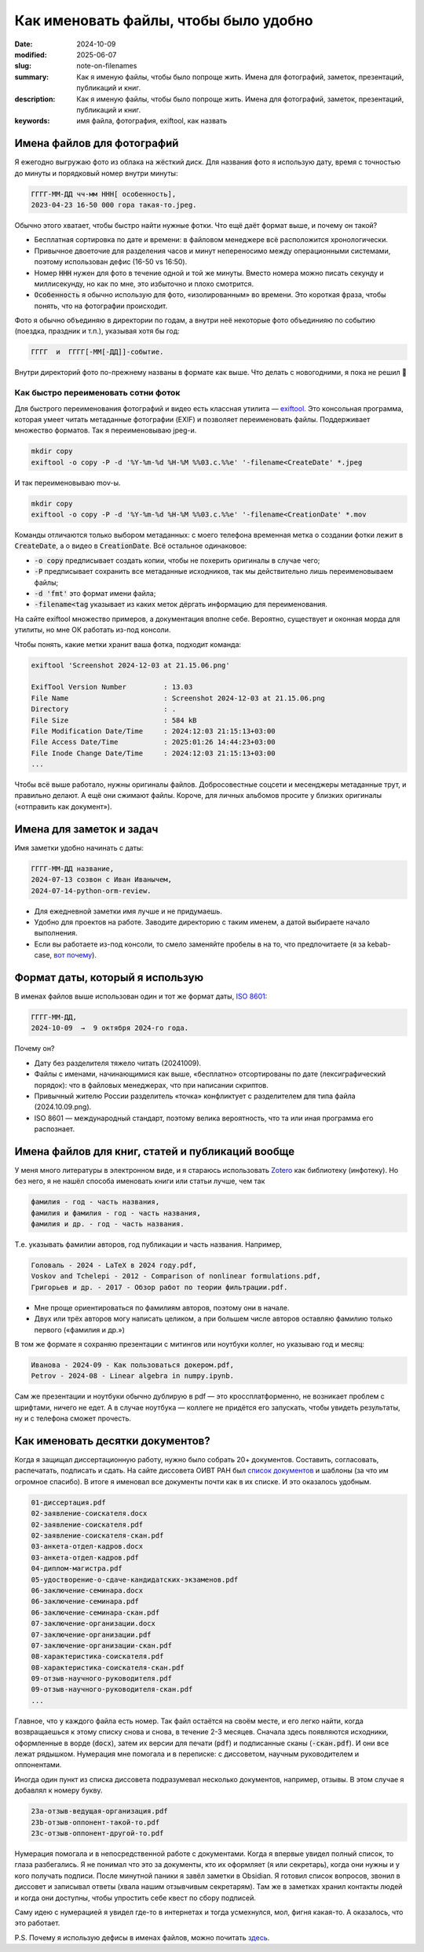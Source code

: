 Как именовать файлы, чтобы было удобно
######################################

:date: 2024-10-09
:modified: 2025-06-07
:slug: note-on-filenames
:summary: Как я именую файлы, чтобы было попроще жить. Имена для фотографий, заметок, презентаций, публикаций и книг.
:description: Как я именую файлы, чтобы было попроще жить. Имена для фотографий, заметок, презентаций, публикаций и книг.
:keywords: имя файла, фотография, exiftool, как назвать


Имена файлов для фотографий
===========================
Я ежегодно выгружаю фото из облака на жёсткий диск.
Для названия фото я использую дату, время с точностью до минуты и порядковый номер внутри минуты:

.. code-block:: txt

  ГГГГ-ММ-ДД чч-мм ННН[ особенность],
  2023-04-23 16-50 000 гора такая-то.jpeg.

Обычно этого хватает, чтобы быстро найти нужные фотки.
Что ещё даёт формат выше, и почему он такой?

- Бесплатная сортировка по дате и времени: в файловом менеджере всё расположится хронологически.
- Привычное двоеточие для разделения часов и минут непереносимо между операционными системами, поэтому использован дефис (16-50 vs 16:50).
- Номер :code:`ННН` нужен для фото в течение одной и той же минуты.
  Вместо номера можно писать секунду и миллисекунду, но как по мне, это избыточно и плохо смотрится.
- :code:`Особенность` я обычно использую для фото, «изолированным» во времени.
  Это короткая фраза, чтобы понять, что на фотографии происходит.

Фото я обычно объединяю в директории по годам, а внутри неё некоторые фото объединияю по событию (поездка, праздник и т.п.), указывая хотя бы год:

.. code-block:: txt

  ГГГГ  и  ГГГГ[-ММ[-ДД]]-событие.

Внутри директорий фото по-прежнему названы в формате как выше.
Что делать с новогодними, я пока не решил 🙂


Как быстро переименовать сотни фоток
------------------------------------
Для быстрого переименования фотографий и видео есть классная утилита — `exiftool <https://exiftool.org/>`_.
Это консольная программа, которая умеет читать метаданные фотографии (EXIF) и позволяет переименовать файлы.
Поддерживает множество форматов.
Так я переименовываю jpeg-и.

.. code-block:: console

  mkdir copy
  exiftool -o copy -P -d '%Y-%m-%d %H-%M %%03.c.%%e' '-filename<CreateDate' *.jpeg

И так переименовываю mov-ы.

.. code-block:: console

  mkdir copy
  exiftool -o copy -P -d '%Y-%m-%d %H-%M %%03.c.%%e' '-filename<CreationDate' *.mov

Команды отличаются только выбором метаданных: с моего телефона временная метка о создании фотки лежит в :code:`CreateDate`, а о видео в :code:`CreationDate`.
Всё остальное одинаковое:

- :code:`-o copy` предписывает создать копии, чтобы не похерить оригиналы в случае чего;
- :code:`-P` предписывает сохранить все метаданные исходников, так мы действительно лишь переименовываем файлы;
- :code:`-d 'fmt'` это формат имени файла;
- :code:`-filename<tag` указывает из каких меток дёргать информацию для переименования.

На сайте exiftool множество примеров, а документация вполне себе.
Вероятно, существует и оконная морда для утилиты, но мне ОК работать из-под консоли.

Чтобы понять, какие метки хранит ваша фотка, подходит команда:

.. code-block:: console

  exiftool 'Screenshot 2024-12-03 at 21.15.06.png'

  ExifTool Version Number         : 13.03
  File Name                       : Screenshot 2024-12-03 at 21.15.06.png
  Directory                       : .
  File Size                       : 584 kB
  File Modification Date/Time     : 2024:12:03 21:15:13+03:00
  File Access Date/Time           : 2025:01:26 14:44:23+03:00
  File Inode Change Date/Time     : 2024:12:03 21:15:13+03:00
  ...

Чтобы всё выше работало, нужны оригиналы файлов.
Добросовестные соцсети и месенджеры метаданные трут, и правильно делают.
А ещё они сжимают файлы.
Короче, для личных альбомов просите у близких оригиналы («отправить как документ»).


Имена для заметок и задач
=========================
Имя заметки удобно начинать с даты:

.. code-block:: txt

  ГГГГ-ММ-ДД название,
  2024-07-13 созвон с Иван Иванычем,
  2024-07-14-python-orm-review.

- Для ежедневной заметки имя лучше и не придумаешь.
- Удобно для проектов на работе.
  Заводите директорию с таким именем, а датой выбираете начало выполнения.
- Если вы работаете из-под консоли, то смело заменяйте пробелы в на то, что предпочитаете (я за kebab-case, `вот почему <{filename}/kebab-case.rst>`_).


Формат даты, который я использую
================================
В именах файлов выше использован один и тот же формат даты, `ISO 8601 <https://ru.wikipedia.org/wiki/ISO_8601>`_:

.. code-block:: txt

  ГГГГ-ММ-ДД,
  2024-10-09  →  9 октября 2024-го года.

Почему он?

- Дату без разделителя тяжело читать (20241009).
- Файлы с именами, начинающимися как выше, «бесплатно» отсортированы по дате (лексиграфический порядок): что в файловых менеджерах, что при написании скриптов.
- Привычный жителю России разделитель «точка» конфликтует с разделителем для типа файла (2024.10.09.png).
- ISO 8601 — международный стандарт, поэтому велика вероятность, что та или иная программа его распознает.


Имена файлов для книг, статей и публикаций вообще
=================================================
У меня много литературы в электронном виде, и я стараюсь использовать `Zotero <{filename}zotero.rst>`_ как библиотеку (инфотеку).
Но без него, я не нашёл способа именовать книги или статьи лучше, чем так

.. code-block:: txt

  фамилия - год - часть названия,
  фамилия и фамилия - год - часть названия,
  фамилия и др. - год - часть названия.

Т.е. указывать фамилии авторов, год публикации и часть названия.
Например,

.. code-block:: txt

  Головаль - 2024 - LaTeX в 2024 году.pdf,
  Voskov and Tchelepi - 2012 - Comparison of nonlinear formulations.pdf,
  Григорьев и др. - 2017 - Обзор работ по теории фильтрации.pdf.

- Мне проще ориентироваться по фамилиям авторов, поэтому они в начале.
- Двух или трёх авторов могу написать целиком, а при большем числе авторов оставляю фамилию только первого («фамилия и др.»)

В том же формате я сохраняю презентации с митингов или ноутбуки коллег, но указываю год и месяц:

.. code-block:: txt

  Иванова - 2024-09 - Как пользоваться докером.pdf,
  Petrov - 2024-08 - Linear algebra in numpy.ipynb.

Сам же презентации и ноутбуки обычно дублирую в pdf — это кроссплатформенно, не возникает проблем с шрифтами, ничего не едет.
А в случае ноутбука — коллеге не придётся его запускать, чтобы увидеть результаты, ну и с телефона сможет прочесть.


Как именовать десятки документов?
=================================

Когда я защищал диссертационную работу, нужно было собрать 20+ документов.
Составить, согласовать, распечатать, подписать и сдать.
На сайте диссовета ОИВТ РАН был `список документов <https://jiht.ru/science/dissert-council/regulatory_documents/>`_ и шаблоны (за что им огромное спасибо).
В итоге я именовал все документы почти как в их списке.
И это оказалось удобным.

.. code-block:: txt

   01-диссертация.pdf
   02-заявление-соискателя.docx
   02-заявление-соискателя.pdf
   02-заявление-соискателя-скан.pdf
   03-анкета-отдел-кадров.docx
   03-анкета-отдел-кадров.pdf
   04-диплом-магистра.pdf
   05-удостворение-о-сдаче-кандидатских-экзаменов.pdf
   06-заключение-семинара.docx
   06-заключение-семинара.pdf
   06-заключение-семинара-скан.pdf
   07-заключение-организации.docx
   07-заключение-организации.pdf
   07-заключение-организации-скан.pdf
   08-характеристика-соискателя.pdf
   08-характеристика-соискателя-скан.pdf
   09-отзыв-научного-руководителя.pdf
   09-отзыв-научного-руководителя-скан.pdf
   ...

Главное, что у каждого файла есть номер.
Так файл остаётся на своём месте, и его легко найти, когда возвращаешься к этому списку снова и снова, в течение 2-3 месяцев.
Сначала здесь появляются исходники, оформленные в ворде (:code:`docx`), затем их версии для печати (:code:`pdf`) и подписанные сканы (:code:`-скан.pdf`).
И они все лежат рядышком.
Нумерация мне помогала и в переписке: с диссоветом, научным руководителем и оппонентами.

Иногда один пункт из списка диссовета подразумевал несколько документов, например, отзывы.
В этом случае я добавлял к номеру букву.

.. code-block:: txt

   23a-отзыв-ведущая-организация.pdf
   23b-отзыв-оппонент-такой-то.pdf
   23c-отзыв-оппонент-другой-то.pdf

Нумерация помогала и в непосредственной работе с документами.
Когда я впервые увидел полный список, то глаза разбегались.
Я не понимал что это за документы, кто их оформляет (я или секретарь), когда они нужны и у кого получать подписи.
После минутной паники я завёл заметки в Obsidian.
Я готовил список вопросов, звонил в диссовет и записывал ответы (хвала нашим отзывчивым секретарям).
Там же в заметках хранил контакты людей и когда они доступны, чтобы упростить себе квест по сбору подписей.

Саму идею с нумерацией я увидел где-то в интернетах и тогда усмехнулся, мол, фигня какая-то.
А оказалось, что это работает.

P.S. Почему я использую дефисы в именах файлов, можно почитать `здесь <{filename}/kebab-case.rst>`_.
